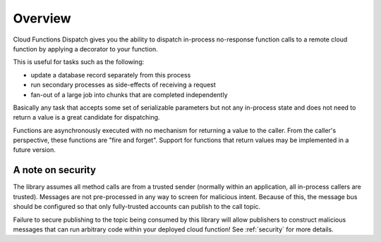 Overview
========

Cloud Functions Dispatch gives you the ability to dispatch in-process no-response function calls to a remote cloud function by applying a decorator to your function.

This is useful for tasks such as the following:

* update a database record separately from this process
* run secondary processes as side-effects of receiving a request
* fan-out of a large job into chunks that are completed independently

Basically any task that accepts some set of serializable parameters but not any in-process state and does not need to return a value is a great candidate for dispatching.

Functions are asynchronously executed with no mechanism for returning a value to the caller. From the caller's perspective, these functions are "fire and forget". Support for functions that return values may be implemented in a future version.


A note on security
------------------

The library assumes all method calls are from a trusted sender (normally within an application, all in-process callers are trusted). Messages are not pre-processed in any way to screen for malicious intent. Because of this, the message bus should be configured so that only fully-trusted accounts can publish to the call topic.

Failure to secure publishing to the topic being consumed by this library will allow publishers to construct malicious messages that can run arbitrary code within your deployed cloud function! See :ref:`security` for more details.

